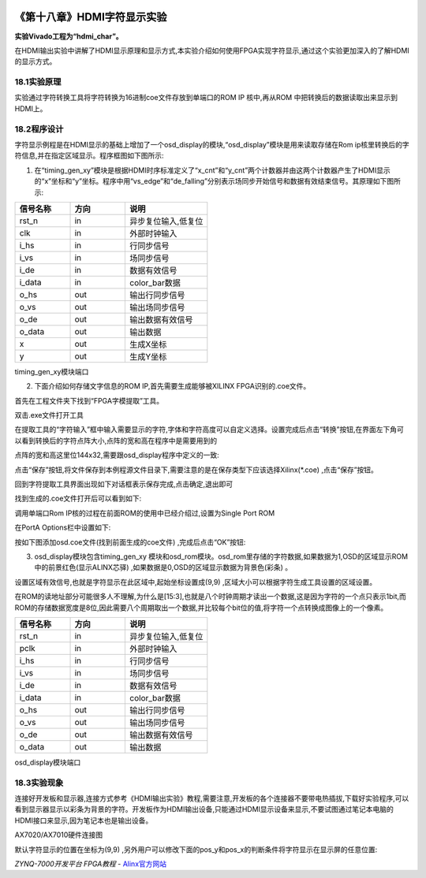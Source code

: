 .. image:: images/images_0/88.png  

========================================
《第十八章》HDMI字符显示实验
========================================
**实验Vivado工程为“hdmi_char”。**

在HDMI输出实验中讲解了HDMI显示原理和显示方式,本实验介绍如何使用FPGA实现字符显示,通过这个实验更加深入的了解HDMI的显示方式。

18.1实验原理
========================================
实验通过字符转换工具将字符转换为16进制coe文件存放到单端口的ROM IP 核中,再从ROM 中把转换后的数据读取出来显示到HDMI上。

18.2程序设计
========================================
字符显示例程是在HDMI显示的基础上增加了一个osd_display的模块,“osd_display”模块是用来读取存储在Rom ip核里转换后的字符信息,并在指定区域显示。程序框图如下图所示:

.. image:: images/images_18/image355.png  
   :align: center

1) 在“timing_gen_xy”模块是根据HDMI时序标准定义了“x_cnt”和“y_cnt”两个计数器并由这两个计数器产生了HDMI显示的“x”坐标和“y”坐标。程序中用“vs_edge”和“de_falling”分别表示场同步开始信号和数据有效结束信号。其原理如下图所示:

.. image:: images/images_18/image356.png  
   :align: center

.. csv-table:: 
  :header: "信号名称", "方向", "说明"
  :widths: 20, 20, 30

  "rst_n	   ",in	,"异步复位输入,低复位"
  "clk	   ",in	,"外部时钟输入"
  "i_hs	   ",in	,"行同步信号"
  "i_vs	   ",in	,"场同步信号"
  "i_de	   ",in	,"数据有效信号"
  "i_data	",in	,"color_bar数据"
  "o_hs	   ",out	,"输出行同步信号"
  "o_vs	   ",out	,"输出场同步信号"
  "o_de	   ",out	,"输出数据有效信号"
  "o_data	",out	,"输出数据"
  "x	      ",out	,"生成X坐标"
  "y	      ",out	,"生成Y坐标"

timing_gen_xy模块端口

2) 下面介绍如何存储文字信息的ROM IP,首先需要生成能够被XILINX FPGA识别的.coe文件。

首先在工程文件夹下找到“FPGA字模提取”工具。 

.. image:: images/images_18/image357.png  
   :align: center

双击.exe文件打开工具

.. image:: images/images_18/image358.png  
   :align: center
                   
在提取工具的“字符输入”框中输入需要显示的字符,字体和字符高度可以自定义选择。设置完成后点击“转换”按钮,在界面左下角可以看到转换后的字符点阵大小,点阵的宽和高在程序中是需要用到的

.. image:: images/images_18/image359.png  
   :align: center
                 
点阵的宽和高这里位144x32,需要跟osd_display程序中定义的一致:

.. image:: images/images_18/image360.png  
   :align: center

点击“保存”按钮,将文件保存到本例程源文件目录下,需要注意的是在保存类型下应该选择Xilinx(*.coe) ,点击“保存”按钮。

.. image:: images/images_18/image361.png  
   :align: center

回到字符提取工具界面出现如下对话框表示保存完成,点击确定,退出即可

.. image:: images/images_18/image362.png  
   :align: center
                   
找到生成的.coe文件打开后可以看到如下:

.. image:: images/images_18/image363.png  
   :align: center

调用单端口Rom IP核的过程在前面ROM的使用中已经介绍过,设置为Single Port ROM

.. image:: images/images_18/image364.png  
   :align: center

在PortA Options栏中设置如下:

.. image:: images/images_18/image365.png  
   :align: center

按如下图添加osd.coe文件(找到前面生成的coe文件) ,完成后点击“OK”按钮:   

.. image:: images/images_18/image366.png  
   :align: center

3) osd_display模块包含timing_gen_xy 模块和osd_rom模块。osd_rom里存储的字符数据,如果数据为1,OSD的区域显示ROM中的前景红色(显示ALINX芯驿) ,如果数据是0,OSD的区域显示数据为背景色(彩条) 。

.. image:: images/images_18/image367.png  
   :align: center

设置区域有效信号,也就是字符显示在此区域中,起始坐标设置成(9,9) ,区域大小可以根据字符生成工具设置的区域设置。

.. image:: images/images_18/image368.png  
   :align: center

在ROM的读地址部分可能很多人不理解,为什么是[15:3],也就是八个时钟周期才读出一个数据,这是因为字符的一个点只表示1bit,而ROM的存储数据宽度是8位,因此需要八个周期取出一个数据,并比较每个bit位的值,将字符一个点转换成图像上的一个像素。

.. image:: images/images_18/image369.png  
   :align: center


.. csv-table:: 
  :header: "信号名称", "方向", "说明"
  :widths: 20, 20, 30

  "rst_n	   ",in	,"异步复位输入,低复位"
  "pclk	   ",in	,"外部时钟输入"
  "i_hs	   ",in	,"行同步信号"
  "i_vs	   ",in	,"场同步信号"
  "i_de	   ",in	,"数据有效信号"
  "i_data	",in	,"color_bar数据"
  "o_hs	   ",out	,"输出行同步信号"
  "o_vs	   ",out	,"输出场同步信号"
  "o_de	   ",out	,"输出数据有效信号"
  "o_data	",out	,"输出数据"

osd_display模块端口

18.3实验现象
========================================
连接好开发板和显示器,连接方式参考《HDMI输出实验》教程,需要注意,开发板的各个连接器不要带电热插拔,下载好实验程序,可以看到显示器显示以彩条为背景的字符。开发板作为HDMI输出设备,只能通过HDMI显示设备来显示,不要试图通过笔记本电脑的HDMI接口来显示,因为笔记本也是输出设备。

.. image:: images/images_18/image3695.png  
   :align: center

AX7020/AX7010硬件连接图

.. image:: images/images_18/image370.png  
   :align: center

默认字符显示的位置在坐标为(9,9) ,另外用户可以修改下面的pos_y和pos_x的判断条件将字符显示在显示屏的任意位置:

.. image:: images/images_18/image371.png  
   :align: center

.. image:: images/images_0/888.png  

*ZYNQ-7000开发平台 FPGA教程*    - `Alinx官方网站 <http://www.alinx.com>`_
